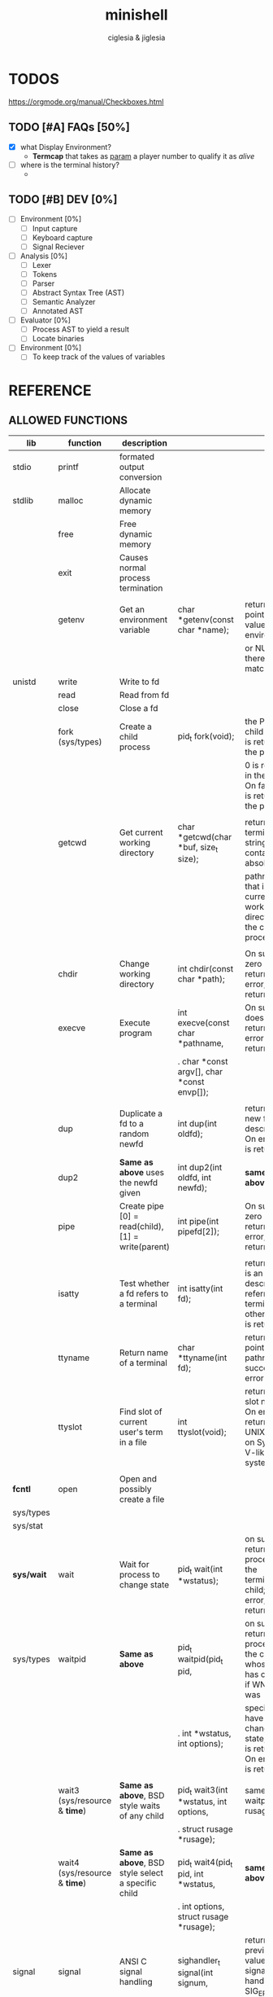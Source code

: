 #+TITLE: minishell
#+AUTHOR: ciglesia & jiglesia
#+EMAIL: ciglesia@student.42.fr & jiglesia@student.42.fr
#+OPTIONS: toc:nil

* TODOS
https://orgmode.org/manual/Checkboxes.html
** TODO [#A] FAQs [50%]
- [X] what Display Environment?
  * *Termcap* that takes as _param_ a player number to qualify it as /alive/
- [ ] where is the terminal history?
  *

** TODO [#B] DEV [0%]
- [ ] Environment [0%]
  - [ ] Input capture
  - [ ] Keyboard capture
  - [ ] Signal Reciever
- [ ] Analysis [0%]
  - [ ] Lexer
  - [ ] Tokens
  - [ ] Parser
  - [ ] Abstract Syntax Tree (AST)
  - [ ] Semantic Analyzer
  - [ ] Annotated AST
- [ ] Evaluator [0%]
  - [ ] Process AST to yield a result
  - [ ] Locate binaries
- [ ] Environment [0%]
  - [ ] To keep track of the values of variables
* REFERENCE
** ALLOWED FUNCTIONS

|------------+-------------------------------------+-----------------------------------------------------+-------------------------------------------------+--------------------------------------------------------------------------------------------|
| *lib*      | *function*                          | *description*                                       |                                                 |                                                                                            |
|------------+-------------------------------------+-----------------------------------------------------+-------------------------------------------------+--------------------------------------------------------------------------------------------|
| stdio      | printf                              | formated output conversion                          |                                                 |                                                                                            |
|------------+-------------------------------------+-----------------------------------------------------+-------------------------------------------------+--------------------------------------------------------------------------------------------|
| stdlib     | malloc                              | Allocate dynamic memory                             |                                                 |                                                                                            |
|            | free                                | Free dynamic memory                                 |                                                 |                                                                                            |
|            | exit                                | Causes normal process termination                   |                                                 |                                                                                            |
|            |                                     |                                                     |                                                 |                                                                                            |
|            | getenv                              | Get an environment variable                         | char *getenv(const char *name);                 | returns a pointer to the value in the  environment,                                        |
|            |                                     |                                                     |                                                 | or NULL if there is no match                                                               |
|------------+-------------------------------------+-----------------------------------------------------+-------------------------------------------------+--------------------------------------------------------------------------------------------|
| unistd     | write                               | Write to fd                                         |                                                 |                                                                                            |
|            | read                                | Read from fd                                        |                                                 |                                                                                            |
|            | close                               | Close a fd                                          |                                                 |                                                                                            |
|            | fork (sys/types)                    | Create a child process                              | pid_t fork(void);                               | the PID of the child process is returned in the parent,                                    |
|            |                                     |                                                     |                                                 | 0 is returned in the child.  On failure, -1 is returned in the  parent.                    |
|            |                                     |                                                     |                                                 |                                                                                            |
|            | getcwd                              | Get current working directory                       | char *getcwd(char *buf, size_t size);           | return  a null-terminated string containing an absolute                                    |
|            |                                     |                                                     |                                                 | pathname that is the current working directory of  the  calling  process = buf             |
|            |                                     |                                                     |                                                 |                                                                                            |
|            | chdir                               | Change working directory                            | int chdir(const char *path);                    | On success, zero is returned.  On error, -1 is returned                                    |
|            | execve                              | Execute program                                     | int execve(const char *pathname,                | On  success does not return, on error -1 is returned                                       |
|            |                                     |                                                     | .  char *const argv[], char *const envp[]);     |                                                                                            |
|            |                                     |                                                     |                                                 |                                                                                            |
|            | dup                                 | Duplicate a fd to a random newfd                    | int dup(int oldfd);                             | return the new file descriptor.  On error, -1 is returned                                  |
|            | dup2                                | *Same as above* uses the newfd given                | int dup2(int oldfd, int newfd);                 | *same as above*                                                                            |
|            | pipe                                | Create pipe  [0] = read(child), [1] = write(parent) | int pipe(int pipefd[2]);                        | On success, zero is returned.  On error, -1 is returned                                    |
|            |                                     |                                                     |                                                 |                                                                                            |
|            | isatty                              | Test whether a fd refers to a terminal              | int isatty(int fd);                             | returns 1 if fd is an open file descriptor referring to a terminal otherwise 0 is returned |
|            | ttyname                             | Return name of a terminal                           | char *ttyname(int fd);                          | returns a pointer to a pathname  on  success. on error NULL.                               |
|            | ttyslot                             | Find slot of current user's term in a file          | int ttyslot(void);                              | returns the slot number.  On error it returns 0 on UNIX but -1 on System V-like systems.   |
|            |                                     |                                                     |                                                 |                                                                                            |
|------------+-------------------------------------+-----------------------------------------------------+-------------------------------------------------+--------------------------------------------------------------------------------------------|
| *fcntl*    | open                                | Open and possibly create a file                     |                                                 |                                                                                            |
| sys/types  |                                     |                                                     |                                                 |                                                                                            |
| sys/stat   |                                     |                                                     |                                                 |                                                                                            |
|------------+-------------------------------------+-----------------------------------------------------+-------------------------------------------------+--------------------------------------------------------------------------------------------|
| *sys/wait* | wait                                | Wait for process to change state                    | pid_t wait(int *wstatus);                       | on success, returns the process ID of the  terminated  child;  on error, -1 is returned.   |
| sys/types  | waitpid                             | *Same as above*                                     | pid_t waitpid(pid_t pid,                        | on  success,  returns the process ID of the child whose state has changed; if WNOHANG was  |
|            |                                     |                                                     | .            int *wstatus, int options);        | specified but have not yet changed state, then 0 is returned. On error, -1 is returned.    |
|            |                                     |                                                     |                                                 |                                                                                            |
|            | wait3 (sys/resource & *time*)       | *Same as above*, BSD style waits of any child       | pid_t wait3(int *wstatus, int options,          | same as waitpid + rusage                                                                   |
|            |                                     |                                                     | .          struct rusage *rusage);              |                                                                                            |
|            | wait4 (sys/resource & *time*)       | *Same as above*, BSD style select a specific child  | pid_t wait4(pid_t pid, int *wstatus,            | *same as above*                                                                            |
|            |                                     |                                                     | .      int options, struct rusage *rusage);     |                                                                                            |
|------------+-------------------------------------+-----------------------------------------------------+-------------------------------------------------+--------------------------------------------------------------------------------------------|
| signal     | signal                              | ANSI C signal handling                              | sighandler_t signal(int signum,                 | returns  the previous value of the signal handler, or SIG_ERR on error.                    |
|            |                                     |                                                     | .                   sighandler_t handler)       |                                                                                            |
|            | kill (sys/types)                    | Send signal to a process                            | int kill(pid_t pid, int sig);                   | returns 0 on succes, -1 on error                                                           |
|------------+-------------------------------------+-----------------------------------------------------+-------------------------------------------------+--------------------------------------------------------------------------------------------|
| *sys/stat* | stat                                | Get file status                                     | int stat(const char *pathname,                  | On success, zero is returned.  On error, -1 is returned                                    |
|            |                                     |                                                     | .        struct stat *statbuf);                 |                                                                                            |
| unistd     | lstat                               | *Same as above* if link info of link                | int lstat(const char *pathname,                 | On success, zero is returned.  On error, -1 is returned                                    |
|            |                                     |                                                     | .         struct stat *statbuf);                |                                                                                            |
| sys/types  | fstat                               | *Same as above* specify fd                          | int fstat(int fd, struct stat *statbuf);        | On success, zero is returned.  On error, -1 is returned                                    |
|------------+-------------------------------------+-----------------------------------------------------+-------------------------------------------------+--------------------------------------------------------------------------------------------|
| dirent     | opendir (sys/types)                 | Open a directory                                    | DIR *opendir(const char *name);                 | return a pointer to the directory stream. On error, NULL.                                  |
|            | readdir                             | Read a directory                                    | struct dirent *readdir(DIR *dirp);              | returns a pointer to  a  dirent  structure.                                                |
|            | closedir (sys/types)                | Close a directory                                   | int closedir(DIR *dirp);                        | returns 0 on success.  On error, -1                                                        |
|------------+-------------------------------------+-----------------------------------------------------+-------------------------------------------------+--------------------------------------------------------------------------------------------|
| string     | strerror                            | Return string describing error number               | char *strerror(int errnum);                     | return the appropriate error description string,  or  an  "Unknown error" message          |
|------------+-------------------------------------+-----------------------------------------------------+-------------------------------------------------+--------------------------------------------------------------------------------------------|
| errno      | errno                               | Number of last error                                |                                                 |                                                                                            |
|------------+-------------------------------------+-----------------------------------------------------+-------------------------------------------------+--------------------------------------------------------------------------------------------|
| sys/ioctl  | ioctl                               | Control input and output of  devices                | int ioctl(int fd, unsigned long request, ...);  | on success zero is returned. On error, -1 is returned.                                     |
|------------+-------------------------------------+-----------------------------------------------------+-------------------------------------------------+--------------------------------------------------------------------------------------------|
| *termios*  | tcsetattr                           | Set params associated with the terminal from        | int tcsetattr(int fd, int optional_actions,     | 0 on succes (even if only 1 succes when multiple), -1 on error                             |
|            |                                     | the terminos structure *terminos_p*                 | .           const struct termios *termios_p);   |                                                                                            |
|            |                                     |                                                     |                                                 |                                                                                            |
| unistd     | tcgetattr                           | Get params associated with the object               | int tcgetattr(int fd, struct                    | * same as above*                                                                           |
|            |                                     | referred by fd and stores them in the terminos      | .             termios *termios_p);              |                                                                                            |
|            |                                     | structure *terminos_p*                              |                                                 |                                                                                            |
|------------+-------------------------------------+-----------------------------------------------------+-------------------------------------------------+--------------------------------------------------------------------------------------------|
| curses     | tgetent (loads entry for name)      | Direct *curses* interface to the terminfo           | int tgetent(char *bp, const char *name);        | 1 on success, 0 if there is no such entry, and -1 if the terminfocould not be found.       |
| term       | tgetflag (get boolean entry for id) | capability database                                 | int tgetflag(char *id);                         | the boolean entry for id, or zero if it is not available.                                  |
| ~termcap   | tgetnum (get num entry for id)      |                                                     | int tgetnum(char *id);                          | the numeric entry for id, or -1 if it is not available.                                    |
|            | tgetstr (get string entry for id)   |                                                     | char *tgetstr(char *id, char **area);           | the string entry for id, or zero if it is not available.                                   |
|            |                                     |                                                     |                                                 |                                                                                            |
|            | tgoto                               | Instantiates the params into the given capability   | char *tgoto(const char *cap, int col, int row); |                                                                                            |
|            |                                     | The output is passed to tputs                       |                                                 |                                                                                            |
|            |                                     |                                                     |                                                 |                                                                                            |
|            | tputs                               | Padds info to the str and outputs it                | int tputs(const char *str, int affcnt,          |                                                                                            |
|            |                                     |                                                     | .          int (*putc)(int));                   |                                                                                            |
|------------+-------------------------------------+-----------------------------------------------------+-------------------------------------------------+--------------------------------------------------------------------------------------------|

** PATH
locations of executable bin
** CMD
*** ECHO

|---------------+------------------------------------------|
| *CMD*         | echo                                     |
|---------------+------------------------------------------|
| *DESCRIPTION* | Display a line of text                   |
|---------------+------------------------------------------|
| *OPTIONS*     | -n (do not output the trailing new line) |
|---------------+------------------------------------------|
| env var       |                                          |
| $?            |                                          |
| > < >>        |                                          |
| pipe          |                                          |
|---------------+------------------------------------------|

*** CD

|---------------+-------------------------------------------------------|
| *CMD*         | cd                                                    |
|---------------+-------------------------------------------------------|
| *DESCRIPTION* | Changing the working directory (abs or relative PATH) |
|---------------+-------------------------------------------------------|
| *OPTIONS*     | None                                                  |
|---------------+-------------------------------------------------------|
| env var       |                                                       |
| $?            |                                                       |
| > < >>        |                                                       |
| pipe          |                                                       |
|---------------+-------------------------------------------------------|

*** PWD

|---------------+---------------------------------|
| *CMD*         | pwd                             |
|---------------+---------------------------------|
| *DESCRIPTION* | Print name of current directory |
|---------------+---------------------------------|
| *OPTIONS*     | None                            |
|---------------+---------------------------------|
| env var       |                                 |
| $?            |                                 |
| > < >>        |                                 |
| pipe          |                                 |
|---------------+---------------------------------|

*** EXPORT

|---------------+----------------------------------------|
| *CMD*         | export                                 |
|---------------+----------------------------------------|
| *DESCRIPTION* | Set the export attribute for variables |
|---------------+----------------------------------------|
| *OPTIONS*     | None                                   |
|---------------+----------------------------------------|
| env var       |                                        |
| $?            |                                        |
| > < >>        |                                        |
| pipe          |                                        |
|---------------+----------------------------------------|

*** UNSET

|---------------+-----------------------------------------------------------|
| *CMD*         | unset                                                     |
|---------------+-----------------------------------------------------------|
| *DESCRIPTION* | UnSet the value and attribute for variables and functions |
|---------------+-----------------------------------------------------------|
| *OPTIONS*     | None                                                      |
|---------------+-----------------------------------------------------------|
| env var       |                                                           |
| $?            |                                                           |
| > < >>        |                                                           |
| pipe          |                                                           |
|---------------+-----------------------------------------------------------|

*** ENV

|---------------+-----------------------------------------|
| *CMD*         | env                                     |
|---------------+-----------------------------------------|
| *DESCRIPTION* | run a program in a modified environment |
|---------------+-----------------------------------------|
| *OPTIONS*     | None                                    |
|---------------+-----------------------------------------|
| env var       |                                         |
| $?            |                                         |
| > < >>        |                                         |
| pipe          |                                         |
|---------------+-----------------------------------------|

*** EXIT

|---------------+-------------------------|
| *CMD*         | exit                    |
|---------------+-------------------------|
| *DESCRIPTION* | Cause the shell to exit |
|---------------+-------------------------|
| *OPTIONS*     | None                    |
|---------------+-------------------------|
| env var       |                         |
| $?            |                         |
| > < >>        |                         |
| pipe          |                         |
|---------------+-------------------------|

** SIGNALS

|--------+-------------------------------+-----------------------------------------------+----------------+-----|
|        | *NAME*                        | *DESCRIPTION*                                 | caret notation | num |
|--------+-------------------------------+-----------------------------------------------+----------------+-----|
| CTRL-C | End-of-Text character (*ETX*) | Interrupt the process (SIGINT)                | ^C             |  02 |
| CTRL-D | End-of-Transmission (*EOT*)   |                                               | ^D             |  04 |
| CTRL-\ | File Separator (*FS*)         | Terminate the process and dump core (SIGQUIT) | ^\             |  28 |
|--------+-------------------------------+-----------------------------------------------+----------------+-----|

** ANALYSIS
*** Lexer/Scanner (Lexical Analizer)
verify '' "" ; > < >> |
*** Parser (Syntax Analyzer)
first process env variables and sup syntax, after computing atomic cmd process operations between them.
*** Semantic Analyzer
resolves semantic information, check the 3 analysis nodes for errors
* USE && EXAMPLES
